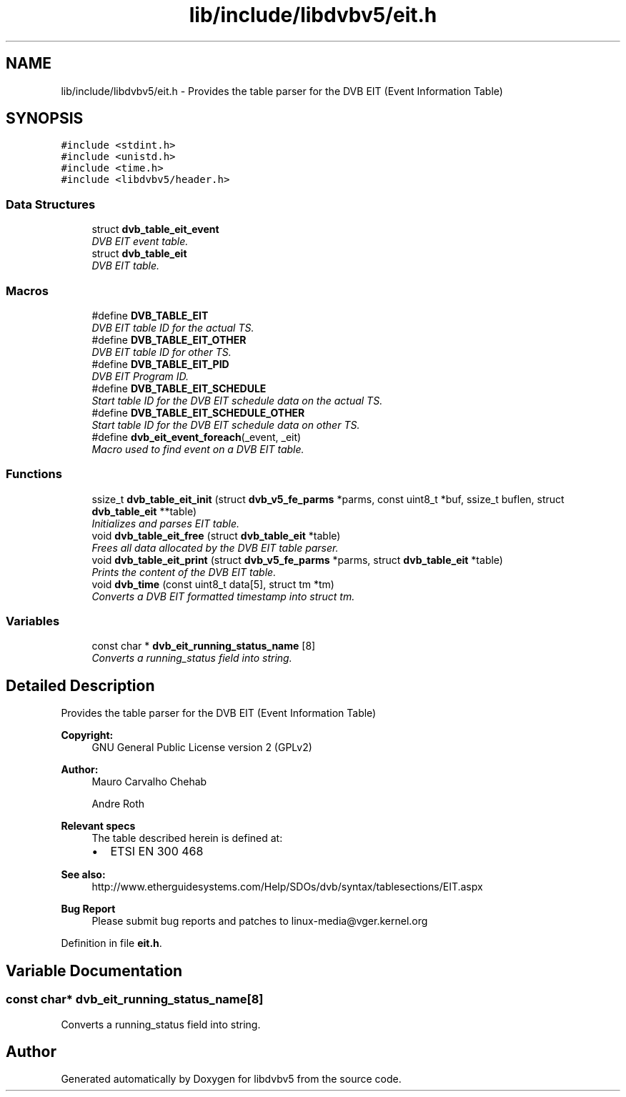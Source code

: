 .TH "lib/include/libdvbv5/eit.h" 3 "Sun Jan 24 2016" "Version 1.10.0" "libdvbv5" \" -*- nroff -*-
.ad l
.nh
.SH NAME
lib/include/libdvbv5/eit.h \- Provides the table parser for the DVB EIT (Event Information Table)  

.SH SYNOPSIS
.br
.PP
\fC#include <stdint\&.h>\fP
.br
\fC#include <unistd\&.h>\fP
.br
\fC#include <time\&.h>\fP
.br
\fC#include <libdvbv5/header\&.h>\fP
.br

.SS "Data Structures"

.in +1c
.ti -1c
.RI "struct \fBdvb_table_eit_event\fP"
.br
.RI "\fIDVB EIT event table\&. \fP"
.ti -1c
.RI "struct \fBdvb_table_eit\fP"
.br
.RI "\fIDVB EIT table\&. \fP"
.in -1c
.SS "Macros"

.in +1c
.ti -1c
.RI "#define \fBDVB_TABLE_EIT\fP"
.br
.RI "\fIDVB EIT table ID for the actual TS\&. \fP"
.ti -1c
.RI "#define \fBDVB_TABLE_EIT_OTHER\fP"
.br
.RI "\fIDVB EIT table ID for other TS\&. \fP"
.ti -1c
.RI "#define \fBDVB_TABLE_EIT_PID\fP"
.br
.RI "\fIDVB EIT Program ID\&. \fP"
.ti -1c
.RI "#define \fBDVB_TABLE_EIT_SCHEDULE\fP"
.br
.RI "\fIStart table ID for the DVB EIT schedule data on the actual TS\&. \fP"
.ti -1c
.RI "#define \fBDVB_TABLE_EIT_SCHEDULE_OTHER\fP"
.br
.RI "\fIStart table ID for the DVB EIT schedule data on other TS\&. \fP"
.ti -1c
.RI "#define \fBdvb_eit_event_foreach\fP(_event,  _eit)"
.br
.RI "\fIMacro used to find event on a DVB EIT table\&. \fP"
.in -1c
.SS "Functions"

.in +1c
.ti -1c
.RI "ssize_t \fBdvb_table_eit_init\fP (struct \fBdvb_v5_fe_parms\fP *parms, const uint8_t *buf, ssize_t buflen, struct \fBdvb_table_eit\fP **table)"
.br
.RI "\fIInitializes and parses EIT table\&. \fP"
.ti -1c
.RI "void \fBdvb_table_eit_free\fP (struct \fBdvb_table_eit\fP *table)"
.br
.RI "\fIFrees all data allocated by the DVB EIT table parser\&. \fP"
.ti -1c
.RI "void \fBdvb_table_eit_print\fP (struct \fBdvb_v5_fe_parms\fP *parms, struct \fBdvb_table_eit\fP *table)"
.br
.RI "\fIPrints the content of the DVB EIT table\&. \fP"
.ti -1c
.RI "void \fBdvb_time\fP (const uint8_t data[5], struct tm *tm)"
.br
.RI "\fIConverts a DVB EIT formatted timestamp into struct tm\&. \fP"
.in -1c
.SS "Variables"

.in +1c
.ti -1c
.RI "const char * \fBdvb_eit_running_status_name\fP [8]"
.br
.RI "\fIConverts a running_status field into string\&. \fP"
.in -1c
.SH "Detailed Description"
.PP 
Provides the table parser for the DVB EIT (Event Information Table) 


.PP
\fBCopyright:\fP
.RS 4
GNU General Public License version 2 (GPLv2) 
.RE
.PP
\fBAuthor:\fP
.RS 4
Mauro Carvalho Chehab 
.PP
Andre Roth
.RE
.PP
\fBRelevant specs\fP
.RS 4
The table described herein is defined at:
.IP "\(bu" 2
ETSI EN 300 468
.PP
.RE
.PP
\fBSee also:\fP
.RS 4
http://www.etherguidesystems.com/Help/SDOs/dvb/syntax/tablesections/EIT.aspx
.RE
.PP
\fBBug Report\fP
.RS 4
Please submit bug reports and patches to linux-media@vger.kernel.org 
.RE
.PP

.PP
Definition in file \fBeit\&.h\fP\&.
.SH "Variable Documentation"
.PP 
.SS "const char* dvb_eit_running_status_name[8]"

.PP
Converts a running_status field into string\&. 
.SH "Author"
.PP 
Generated automatically by Doxygen for libdvbv5 from the source code\&.
